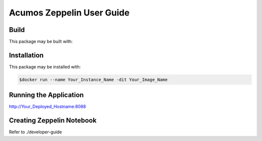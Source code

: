 .. ===============LICENSE_START=======================================================
.. Acumos CC-BY-4.0
.. ===================================================================================
.. Copyright (C) 2018 AT&T Intellectual Property. All rights reserved.
.. ===================================================================================
.. This Acumos documentation file is distributed by AT&T
.. under the Creative Commons Attribution 4.0 International License (the "License");
.. you may not use this file except in compliance with the License.
.. You may obtain a copy of the License at
..
..      http://creativecommons.org/licenses/by/4.0
..
.. This file is distributed on an "AS IS" BASIS,
.. WITHOUT WARRANTIES OR CONDITIONS OF ANY KIND, either express or implied.
.. See the License for the specific language governing permissions and
.. limitations under the License.
.. ===============LICENSE_END=========================================================

==========================
Acumos Zeppelin User Guide
==========================

Build
=====

This package may be built with:

.. code:: bash
   $cd docker
   $docker build -t Your_Image_Name .


Installation
============

This package may be installed with:

.. code:: bash

   $docker run --name Your_Instance_Name -dit Your_Image_Name 


Running the Application
=======================

http://Your_Deployed_Hostname:8088


Creating Zeppelin Notebook
==========================

Refer to ./developer-guide


